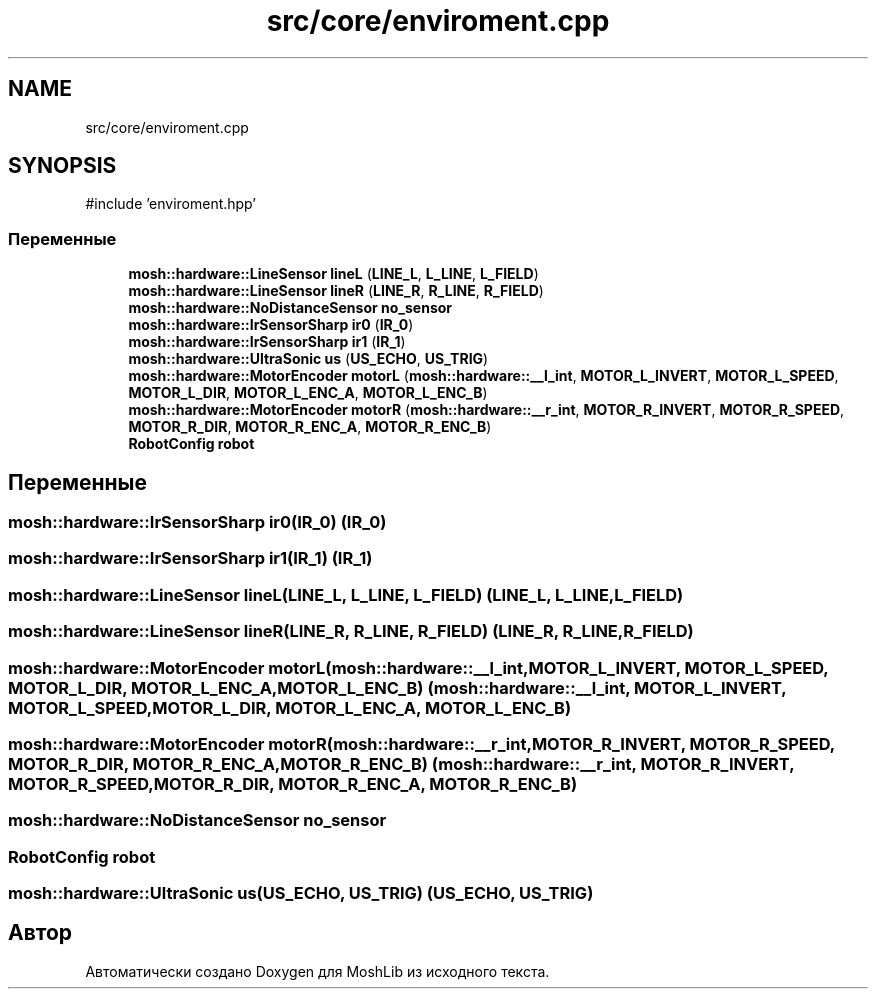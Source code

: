 .TH "src/core/enviroment.cpp" 3 "MoshLib" \" -*- nroff -*-
.ad l
.nh
.SH NAME
src/core/enviroment.cpp
.SH SYNOPSIS
.br
.PP
\fR#include 'enviroment\&.hpp'\fP
.br

.SS "Переменные"

.in +1c
.ti -1c
.RI "\fBmosh::hardware::LineSensor\fP \fBlineL\fP (\fBLINE_L\fP, \fBL_LINE\fP, \fBL_FIELD\fP)"
.br
.ti -1c
.RI "\fBmosh::hardware::LineSensor\fP \fBlineR\fP (\fBLINE_R\fP, \fBR_LINE\fP, \fBR_FIELD\fP)"
.br
.ti -1c
.RI "\fBmosh::hardware::NoDistanceSensor\fP \fBno_sensor\fP"
.br
.ti -1c
.RI "\fBmosh::hardware::IrSensorSharp\fP \fBir0\fP (\fBIR_0\fP)"
.br
.ti -1c
.RI "\fBmosh::hardware::IrSensorSharp\fP \fBir1\fP (\fBIR_1\fP)"
.br
.ti -1c
.RI "\fBmosh::hardware::UltraSonic\fP \fBus\fP (\fBUS_ECHO\fP, \fBUS_TRIG\fP)"
.br
.ti -1c
.RI "\fBmosh::hardware::MotorEncoder\fP \fBmotorL\fP (\fBmosh::hardware::__l_int\fP, \fBMOTOR_L_INVERT\fP, \fBMOTOR_L_SPEED\fP, \fBMOTOR_L_DIR\fP, \fBMOTOR_L_ENC_A\fP, \fBMOTOR_L_ENC_B\fP)"
.br
.ti -1c
.RI "\fBmosh::hardware::MotorEncoder\fP \fBmotorR\fP (\fBmosh::hardware::__r_int\fP, \fBMOTOR_R_INVERT\fP, \fBMOTOR_R_SPEED\fP, \fBMOTOR_R_DIR\fP, \fBMOTOR_R_ENC_A\fP, \fBMOTOR_R_ENC_B\fP)"
.br
.ti -1c
.RI "\fBRobotConfig\fP \fBrobot\fP"
.br
.in -1c
.SH "Переменные"
.PP 
.SS "\fBmosh::hardware::IrSensorSharp\fP ir0(\fBIR_0\fP) (\fBIR_0\fP)"

.SS "\fBmosh::hardware::IrSensorSharp\fP ir1(\fBIR_1\fP) (\fBIR_1\fP)"

.SS "\fBmosh::hardware::LineSensor\fP lineL(\fBLINE_L\fP, \fBL_LINE\fP, \fBL_FIELD\fP) (\fBLINE_L\fP, \fBL_LINE\fP, \fBL_FIELD\fP)"

.SS "\fBmosh::hardware::LineSensor\fP lineR(\fBLINE_R\fP, \fBR_LINE\fP, \fBR_FIELD\fP) (\fBLINE_R\fP, \fBR_LINE\fP, \fBR_FIELD\fP)"

.SS "\fBmosh::hardware::MotorEncoder\fP motorL(\fBmosh::hardware::__l_int\fP, \fBMOTOR_L_INVERT\fP, \fBMOTOR_L_SPEED\fP, \fBMOTOR_L_DIR\fP, \fBMOTOR_L_ENC_A\fP, \fBMOTOR_L_ENC_B\fP) (\fBmosh::hardware::__l_int\fP, \fBMOTOR_L_INVERT\fP, \fBMOTOR_L_SPEED\fP, \fBMOTOR_L_DIR\fP, \fBMOTOR_L_ENC_A\fP, \fBMOTOR_L_ENC_B\fP)"

.SS "\fBmosh::hardware::MotorEncoder\fP motorR(\fBmosh::hardware::__r_int\fP, \fBMOTOR_R_INVERT\fP, \fBMOTOR_R_SPEED\fP, \fBMOTOR_R_DIR\fP, \fBMOTOR_R_ENC_A\fP, \fBMOTOR_R_ENC_B\fP) (\fBmosh::hardware::__r_int\fP, \fBMOTOR_R_INVERT\fP, \fBMOTOR_R_SPEED\fP, \fBMOTOR_R_DIR\fP, \fBMOTOR_R_ENC_A\fP, \fBMOTOR_R_ENC_B\fP)"

.SS "\fBmosh::hardware::NoDistanceSensor\fP no_sensor"

.SS "\fBRobotConfig\fP robot"

.SS "\fBmosh::hardware::UltraSonic\fP us(\fBUS_ECHO\fP, \fBUS_TRIG\fP) (\fBUS_ECHO\fP, \fBUS_TRIG\fP)"

.SH "Автор"
.PP 
Автоматически создано Doxygen для MoshLib из исходного текста\&.
